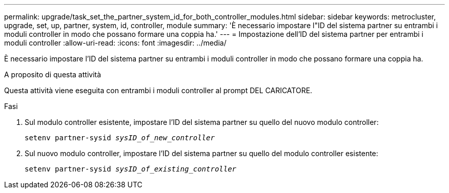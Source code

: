 ---
permalink: upgrade/task_set_the_partner_system_id_for_both_controller_modules.html 
sidebar: sidebar 
keywords: metrocluster, upgrade, set, up, partner, system, id, controller, module 
summary: 'È necessario impostare l"ID del sistema partner su entrambi i moduli controller in modo che possano formare una coppia ha.' 
---
= Impostazione dell'ID del sistema partner per entrambi i moduli controller
:allow-uri-read: 
:icons: font
:imagesdir: ../media/


[role="lead"]
È necessario impostare l'ID del sistema partner su entrambi i moduli controller in modo che possano formare una coppia ha.

.A proposito di questa attività
Questa attività viene eseguita con entrambi i moduli controller al prompt DEL CARICATORE.

.Fasi
. Sul modulo controller esistente, impostare l'ID del sistema partner su quello del nuovo modulo controller:
+
`setenv partner-sysid _sysID_of_new_controller_`

. Sul nuovo modulo controller, impostare l'ID del sistema partner su quello del modulo controller esistente:
+
`setenv partner-sysid _sysID_of_existing_controller_`


